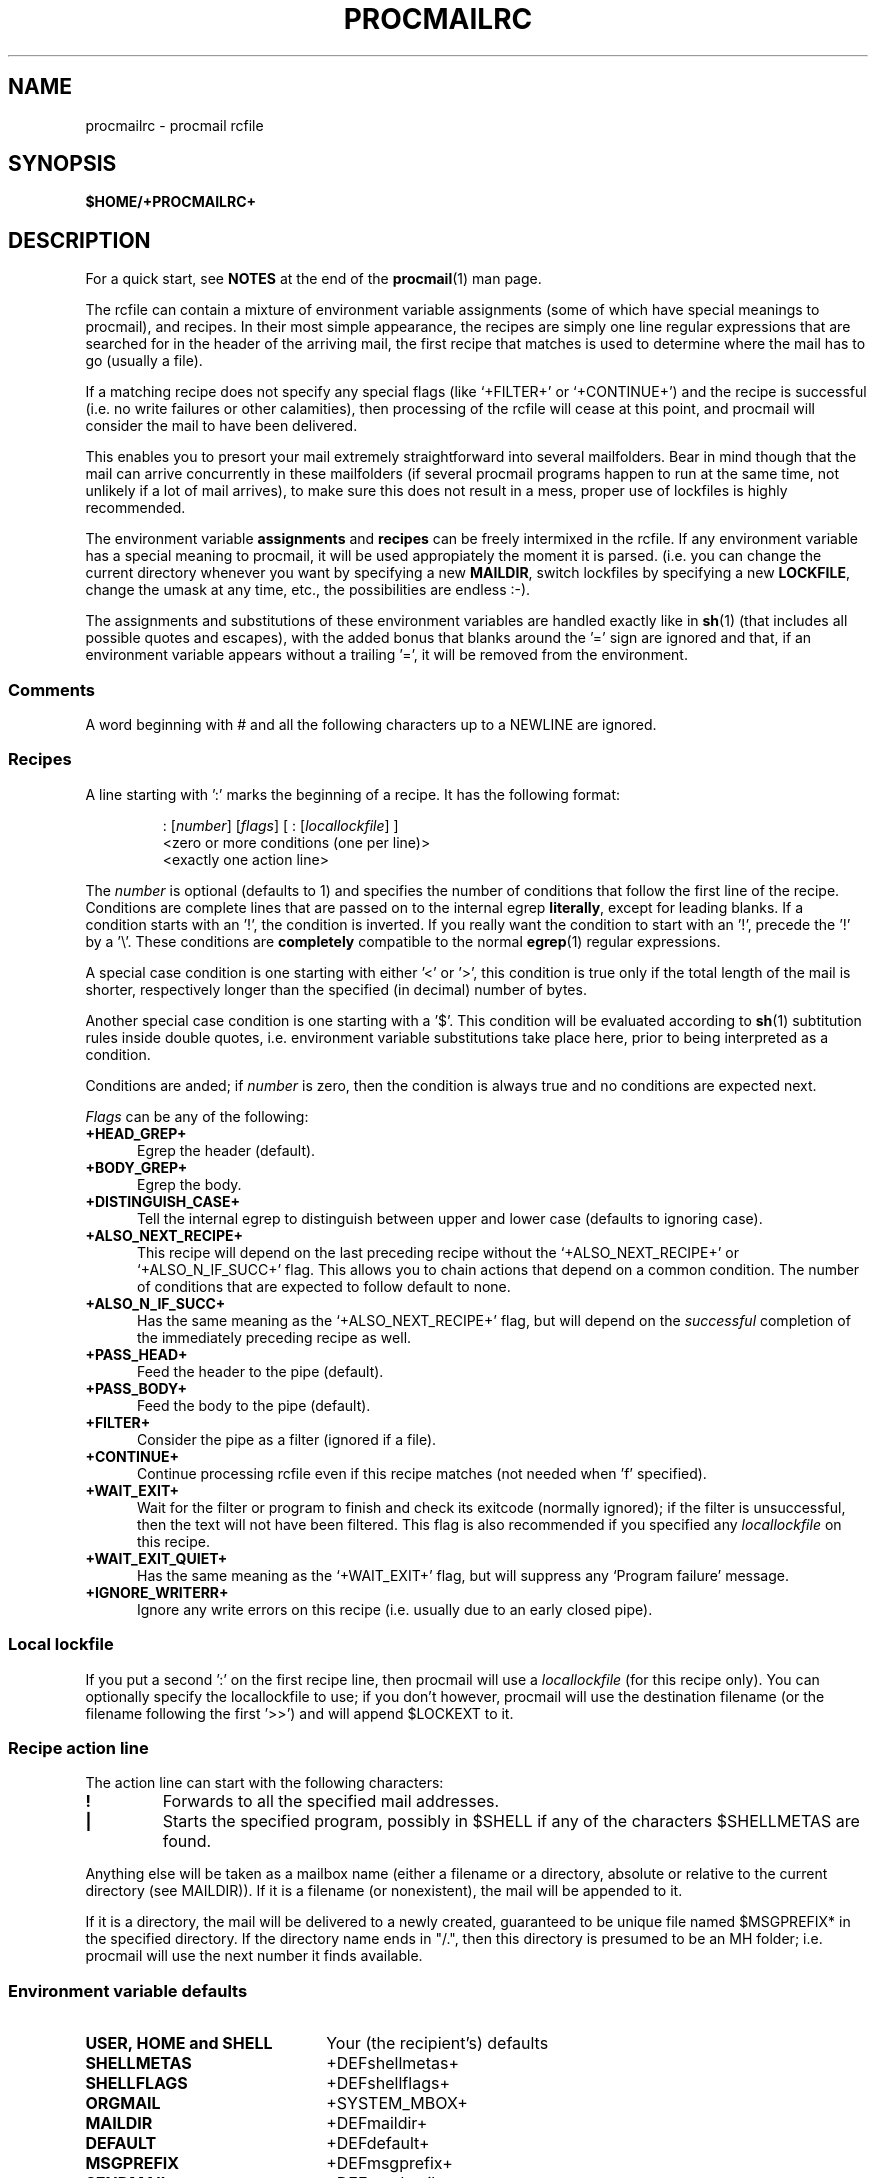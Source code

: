 .de Id
.ds Rv \\$3
.ds Dt \\$4
..
.Id $Id: procmailrc.man,v 2.6 1992/06/03 12:58:50 berg Rel $
.de Sh
.br
.ne 11
.SH "\\$1"
..
.de Ss
.br
.ne 10
.SS "\\$1"
..
.de Tp
.br
.ne 9
.TP \\$1
..
.de Rs
.na
.nf
.RS
..
.de Re
.RE
.fi
.ad
..
.TH PROCMAILRC 5 \*(Dt BuGless
.SH NAME
.na
procmailrc \- procmail rcfile
.SH SYNOPSIS
.B $HOME/+PROCMAILRC+
.ad
.Sh DESCRIPTION
For a quick start, see
.B NOTES
at the end of the
.BR procmail (1)
man page.
.PP
The rcfile can contain a mixture of environment variable assignments (some
of which have special meanings to procmail), and recipes.  In their most
simple appearance, the recipes are simply one line regular expressions
that are searched for in the header of the arriving mail, the first recipe
that matches is used to determine where the mail has to go (usually a file).
.PP
If a matching recipe does not specify any special flags (like `+FILTER+' or
`+CONTINUE+') and the recipe is successful (i.e. no write failures or other
calamities), then processing of the rcfile will cease at this point, and
procmail will consider the mail to have been delivered.
.PP
This enables you to presort your mail extremely straightforward into several
mailfolders.  Bear in mind though that the mail can arrive concurrently in
these mailfolders (if several procmail programs happen to run at the same time,
not unlikely if a lot of mail arrives), to make sure this does not result in a
mess, proper use of lockfiles is highly recommended.
.PP
The environment variable
.B assignments
and
.B recipes
can be freely intermixed in the rcfile. If any environment variable has
a special meaning to procmail, it will be used appropiately the moment
it is parsed. (i.e. you can change the current directory whenever you
want by specifying a new
.BR MAILDIR ,
switch lockfiles by specifying a new
.BR LOCKFILE ,
change the umask at any time, etc., the possibilities are endless :-).
.PP
The assignments and substitutions of these environment variables are handled
exactly like in
.BR sh (1)
(that includes all possible quotes and escapes),
with the added bonus that blanks around the '=' sign are ignored and that,
if an environment variable appears without a trailing '=', it will be
removed from the environment.
.PP
.Ss Comments
A word beginning with # and all the following characters up to a NEWLINE
are ignored.
.Ss Recipes
.PP
A line starting with ':' marks the beginning of a recipe.  It has the
following format:
.PP
.Rs
: [\fInumber\fP] [\fIflags\fP] [ : [\fIlocallockfile\fP] ]
<zero or more conditions (one per line)>
<exactly one action line>
.Re
.PP
The
.I number
is optional (defaults to 1) and specifies the number of conditions that
follow the first line of the recipe.  Conditions are complete lines that are
passed on to the internal egrep
.BR literally ,
except for leading blanks.
If a condition starts with an '!', the condition is inverted.  If you really
want the condition to start with an '!', precede the '!' by a '\\'.
These conditions are
.B completely
compatible to the normal
.BR egrep (1)
regular expressions.
.PP
A special case condition is one starting with either '<' or '>', this
condition is true only if the total length of the mail is shorter,
respectively longer than the specified (in decimal) number of bytes.
.PP
Another special case condition is one starting with a '$'.  This condition
will be evaluated according to
.BR sh (1)
subtitution rules inside double quotes, i.e. environment variable
substitutions take place here, prior to being interpreted as a condition.
.PP
Conditions are anded; if
.I number
is zero, then the condition is always true and no conditions are expected
next.
.PP
.I Flags
can be any of the following:
.Tp 0.5i
.B +HEAD_GREP+
Egrep the header (default).
.Tp
.B +BODY_GREP+
Egrep the body.
.Tp
.B +DISTINGUISH_CASE+
Tell the internal egrep to distinguish between upper and lower case (defaults
to ignoring case).
.Tp
.B +ALSO_NEXT_RECIPE+
This recipe will depend on the last preceding recipe without the
`+ALSO_NEXT_RECIPE+' or `+ALSO_N_IF_SUCC+' flag.  This allows you to chain
actions that depend on a common condition.  The number of conditions that
are expected to follow default to none.
.Tp
.B +ALSO_N_IF_SUCC+
Has the same meaning as the `+ALSO_NEXT_RECIPE+' flag, but will depend on the
.I successful
completion of the immediately preceding recipe as well.
.Tp
.B +PASS_HEAD+
Feed the header to the pipe (default).
.Tp
.B +PASS_BODY+
Feed the body to the pipe (default).
.Tp
.B +FILTER+
Consider the pipe as a filter (ignored if a file).
.Tp
.B +CONTINUE+
Continue processing rcfile even if this recipe matches (not needed when 'f'
specified).
.Tp
.B +WAIT_EXIT+
Wait for the filter or program to finish and check its exitcode (normally
ignored); if the filter is unsuccessful, then the text will
not have been filtered.  This flag is also recommended if you specified any
.I locallockfile
on this recipe.
.Tp
.B +WAIT_EXIT_QUIET+
Has the same meaning as the `+WAIT_EXIT+' flag, but will suppress any
`Program failure' message.
.Tp
.B +IGNORE_WRITERR+
Ignore any write errors on this recipe (i.e. usually due to an early closed
pipe).
.Ss "Local lockfile"
.PP
If you put a second ':' on the first recipe line, then procmail will use a
.I locallockfile
(for this recipe only).  You can optionally specify the locallockfile
to use; if you don't however, procmail will use the destination filename
(or the filename following the first '>>') and will append $LOCKEXT to it.
.Ss "Recipe action line"
.PP
The action line can start with the following characters:
.Tp
.B !
Forwards to all the specified mail addresses.
.Tp
.B |
Starts the specified program, possibly in $SHELL if any
of the characters $SHELLMETAS are found.
.PP
Anything else will be taken as a mailbox name (either a filename or a
directory, absolute or relative to the current directory (see MAILDIR)).
If it is a filename (or nonexistent), the mail will be appended to it.
.PP
If it is a directory, the mail will be delivered to a newly created, guaranteed
to be unique file named $MSGPREFIX* in the specified directory.  If the
directory name ends in "/.", then this directory is presumed to be an MH
folder; i.e. procmail will use the next number it finds available.
.Ss "Environment variable defaults"
.Tp 2.2i
.B "USER, HOME and SHELL"
Your (the recipient's) defaults
.Tp
.B SHELLMETAS
\&+DEFshellmetas+
.Tp
.B SHELLFLAGS
\&+DEFshellflags+
.Tp
.BR ORGMAIL
\&+SYSTEM_MBOX+
.Tp
.B MAILDIR
\&+DEFmaildir+
.Tp
.B DEFAULT
\&+DEFdefault+
.Tp
.B MSGPREFIX
\&+DEFmsgprefix+
.Tp
.B SENDMAIL
\&+DEFsendmail+
.Tp
.B LOCKEXT
\&+DEFlockext+
.Tp
.B LOCKFILE
\&+DEFdefaultlock+
.br
(after procmail closed the last rcfile)+PRESTENV++LD_ENV_FIX+
.Ss Environment
.PP
Before you get lost in the multitude of environment variables, keep in mind
that all of them have reasonable defaults.
.Tp 1.2i
.B MAILDIR
Current directory while procmail is executing (that means that all paths
are relative to $MAILDIR).
.Tp
.B DEFAULT
Default
.B mailbox
file (if not told otherwise, procmail will dump mail in this mailbox).
Procmail will automatically use LOCKFILE=$DEFAULT$LOCKEXT prior to writing
to this mailbox.
.Tp
.B MSGPREFIX
Filename prefix that is used when delivering to a directory (not used when
delivering to an MH directory).
.Tp
.B LOGFILE
All incoming messages will be logged here with their `+FROM+' and `Subject:'
lines in the header, and an additional line specifying what folder it
finally went to and how long (in bytes) the message was.  This file will
also contain any error or diagnostic messages from procmail
(normally none :-) or any other programs started by procmail.  If this file
is not specified it defaults to
.BR +console+ .
You can turn on
.I extended diagnostics
by prepending a `+DEBUGPREFIX+' to the desired pathname.
.Tp
.B LOG
Anything assigned to this variable will be echoed in $LOGFILE.
.Tp
.B ORGMAIL
Usually the system mailbox (\fBOR\fPi\fBG\fPinal \fBMAIL\fPbox).  If, for
some obscure reason (like `\fBfilesystem full\fP') the mail could not be
delivered, then this mailbox will be the last resort.  If procmail
fails to save the mail in here (deep, deep trouble :-), then the mail
will bounce back to the sender.
.Tp
.B LOCKFILE
Global semaphore file.  If this file already exists, procmail
will wait until it has gone before proceeding, and will create it itself
(cleaning it up when ready, of course).  If more than one
.I lockfile
are specified, then the previous one will be removed before trying to create
the new one.  The use of a global lockfile is discouraged, use locallockfiles
(on a per recipe basis) instead.
.Tp
.B LOCKEXT
Default extension that is appended to a destination file to determine
what local
.I lockfile
to use (only if turned on, on a per-recipe basis).
.Tp
.B LOCKSLEEP
Number of seconds procmail will sleep before retrying on a
.I lockfile
(if it already existed); if not specified, it defaults to +DEFlocksleep+
seconds.
.Tp
.B LOCKTIMEOUT
Number of seconds that have to have passed since a
.I lockfile
was last modified/created before procmail decides that this must be an
erroneously leftover lockfile that can be removed by force now.  If zero,
then no timeout will be used and procmail will wait forever until the
lockfile is removed; if not specified, it defaults to +DEFlocktimeout+ seconds.
This variable is useful to prevent indefinite hangups of
.BR sendmail /procmail.
Procmail is immune to clock skews.
.Tp
.B TIMEOUT
Number of seconds that have to have passed before procmail decides that
some child it started must be hanging.  The offending program will receive
a TERMINATE signal from procmail, and processing of the rcfile will continue.
If zero, then no timeout will be used and procmail will wait forever until the
child has terminated; if not specified, it defaults to +DEFtimeout+ seconds.
.Tp
.B HOST
If this is not the
.I hostname
of the machine, processing of the current
.I rcfile
will immediately cease. If other rcfiles were specified on the
command line, processing will continue with the next one.  If all rcfiles
are exhausted, the program will terminate, but will not generate an error
(i.e. to the mailer it will seem that the mail has been delivered).  Only the
first +HOSTNAMElen+ characters of the HOST are significant.
.Tp
.B UMASK
The name says it all (if it doesn't, then forget about this one :-).  It
is taken as an
.B octal
number.  If not specified, it defaults to +INIT_UMASK+.
.Tp
.B SHELLMETAS
If any of the characters in SHELLMETAS appears in the line specifying
a filter or program, the line will be fed to $SHELL
instead of being executed directly.
.Tp
.B SHELLFLAGS
Any invocation of $SHELL will be like:
.br
"$SHELL" "$SHELLFLAGS" "$*";
.Tp
.B SENDMAIL
If you're not using the
.I forwarding
facility don't worry about this one.  It specifies the program being
called to forward any mail.
.br
It gets invoked as: "$SENDMAIL" "$@";
.Tp
.B NORESRETRY
Number of retries that are to be made if any `\fBprocess table full\fP',
`\fBfile table full\fP', `\fBout of memory\fP' or
`\fBout of swap space\fP' error should occur.  If this number is negative,
then procmail will retry indefinitely; if not specified, it defaults to two
times.  The retries occur with a $SUSPEND second interval.  The idea behind
this is, that if the
.I swap
.I space
has been exhausted or the
.I process
.I table
is full, usually several other programs will either detect this
and abort or crash 8-), and thereby freeing valuable
.I resources
for procmail.
.Tp
.B SUSPEND
Number of seconds that procmail will pause if it has to wait for something
that is currently unavailable (memory, fork, etc.); if not specified, it will
default to +DEFsuspend+ seconds.  See also:
.BR LOCKSLEEP .
.Tp
.B LINEBUF
Length of the internal line buffers, cannot be set smaller than +MINlinebuf+.
All lines read from the rcfile
.RI ( not
the mail itself, which can have arbitrary line lengths, or could be a binary
file for that matter) should not exceed $LINEBUF characters before and after
expansion.  If not specified, it defaults to +DEFlinebuf+.
.Tp
.B DELIVERED
If set (to a dummy value) procmail will pretend (to the mail agent) the mail
has been delivered.  If mail cannot be delivered after meeting this
assignment, the mail will be lost (i.e. it will not bounce).
.Sh EXAMPLES
Look in the
.BR procmailex (5)
man page.
.Sh CAVEATS
If you don't explicitly tell procmail to wait (recipe flag `+WAIT_EXIT+' or
`+WAIT_EXIT_QUIET+') for a program to finish, it won't wait and will terminate
early (not knowing if the program returns success).  That also means that any
locallockfile on this recipe might get removed
.I before
the program has terminated.
.PP
Continued lines in a recipe that are to be executed are concatenated
.I before
being parsed, hence
.I any
backslash-newline combinations in them are removed regardless.
.PP
Don't put comments on the condition lines (the regular expressions) in a recipe,
these lines are fed to the internal egrep
.IR literally .
(Except for any
.I leading
whitespace, `!' or `\\', it will be stripped.
Precede it by a `\\' if you want it to be taken literally too.)
.PP
On a related note, watch out for trailing whitespace on condition lines, you
don't see it, but procmail will try to match it; enabling extended diagnostics
(see LOGFILE) will reveal this.
.PP
Watch out for deadlocks when doing unhealthy things like forwarding mail
to your own account.  Deadlocks can be broken by proper use of
.BR LOCKTIMEOUT .
.PP
Any default values that procmail has for some environment variables will
.B always
override the ones that were already defined.  If you really want to
override the defaults, you either have to put them in the
.B rcfile
or on the command line as arguments.
.Sh "SEE ALSO"
.na
.BR procmail (1),
.BR procmailex (5),
.BR sh (1),
.BR csh (1),
.BR mail (1),
.BR binmail (1),
.BR uucp (1C),
.BR aliases (5),
.BR sendmail (8),
.BR egrep (1V),
.BR lockfile (1),
.BR formail (1)
.ad
.Sh BUGS
The only substitutions of environment variables that can be handled by
procmail itself are of the type $name, ${name}, $$ and $\-; whereas $\- will
be substituted by the name of the last folder delivered to.+UPPERCASE_USERNAMES+
.PP
A line buffer of length $LINEBUF is used when processing the
.IR rcfile ,
any expansions
.B have
to fit within this limit; if they don't, behaviour is undefined.
.PP
If the global lockfile has a
.I relative
path, and the current directory
is not the same as when the global lockfile was created, then the global
lockfile will not be removed if procmail exits at that point (remedy:
use
.I absolute
paths to specify global lockfiles).
.Sh MISCELLANEOUS
Whitespace is ignored in the rcfile, except on the
lines that are fed to the internal egrep where only leading whitespace is
ignored; i.e. you can indent everything.
.PP
If the regular expression starts with `\fB+TOkey+\fP' it will be substituted by
`\fB+TOsubstitute+\fP', which should catch all destination
specifications.
.Sh NOTES
For
.I really
complicated processing you can even consider calling
.B procmail
recursively.
.Sh AUTHOR
Stephen R. van den Berg at RWTH-Aachen, Germany
.Rs
berg@pool.informatik.rwth-aachen.de
berg@physik.tu-muenchen.de
.Re
